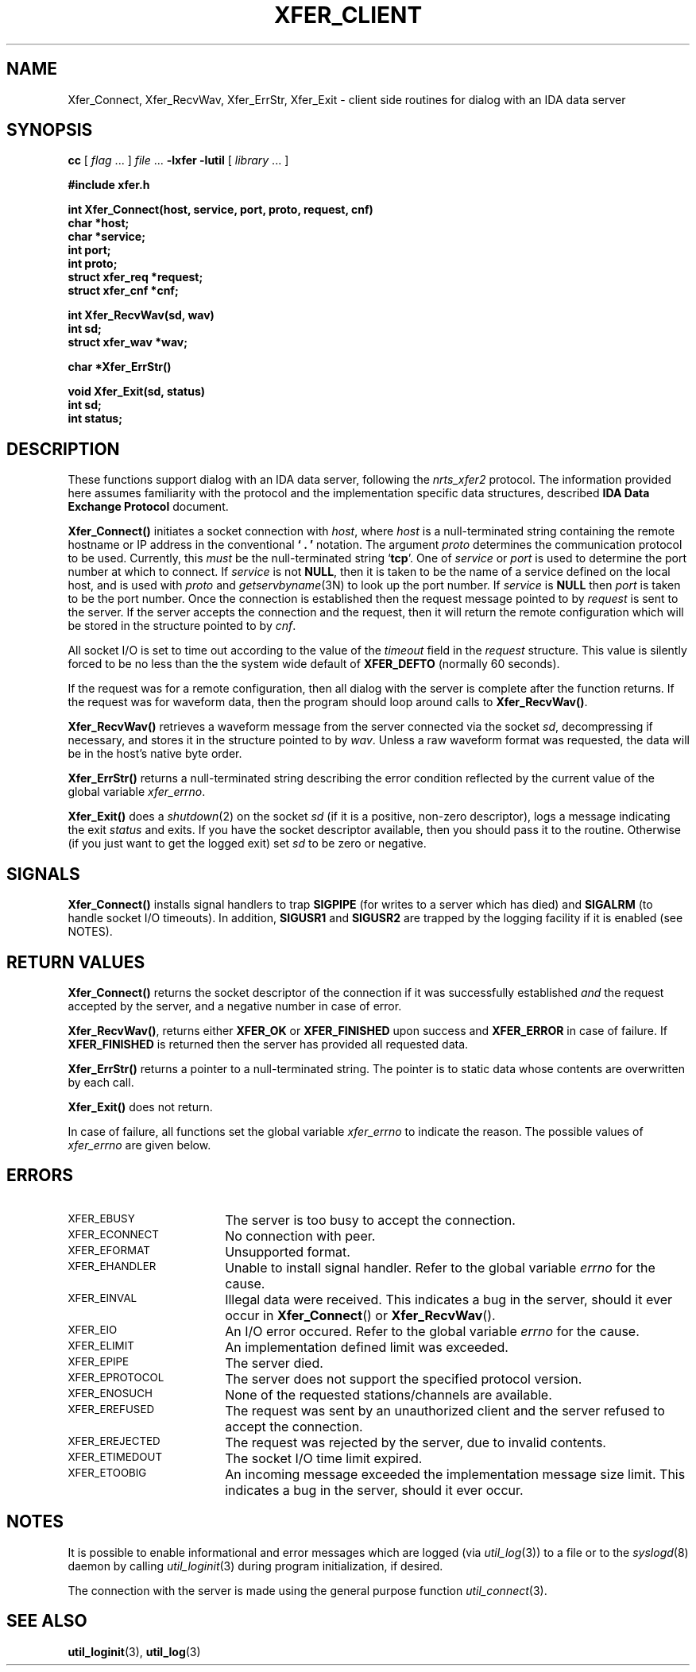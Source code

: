 .\" $Id: client.3,v 1.1.1.1 2000/02/08 20:20:43 dec Exp $
.TH XFER_CLIENT 3 "June 1996" "IDA Data Exchange Routines"
.SH NAME
Xfer_Connect, Xfer_RecvWav, Xfer_ErrStr, Xfer_Exit \- client side routines for dialog with an IDA data server
.SH SYNOPSIS
.B cc
.RI "[ " "flag" " \|.\|.\|. ] " "file" " \|.\|.\|."
.B \-lxfer \-lutil
.RI "[ " "library" " \|.\|.\|. ]"
.LP
.B #include "xfer.h"
.ft
.fi
.LP
.nf
.ft B
int Xfer_Connect(host, service, port, proto, request, cnf)
char *host;
char *service;
int port;
int proto;
struct xfer_req *request;
struct xfer_cnf *cnf;
.ft
.fi
.LP
.nf
.ft B
int Xfer_RecvWav(sd, wav)
int sd;
struct xfer_wav *wav;
.ft
.fi
.LP
.nf
.ft B
char *Xfer_ErrStr()
.ft
.fi
.LP
.nf
.ft B
void Xfer_Exit(sd, status)
int sd;
int status;
.ft
.fi
.SH DESCRIPTION
These functions support dialog with an IDA data server, following
the \fInrts_xfer2\fR protocol.  The
information provided here assumes familiarity with the protocol and
the implementation specific data structures, described
\fBIDA Data Exchange Protocol\fR document.
.sp
.B Xfer_Connect(\|)
initiates a socket connection with \fIhost\fR, where \fIhost\fR is
a null-terminated string containing the remote hostname or IP address
in the conventional \fB` . '\fR notation.  
The argument
\fIproto\fR determines the communication protocol to be
used.  Currently, this \fImust\fR be the null-terminated string `\fBtcp\fR'.
One of \fIservice\fR or \fIport\fR
is used to determine the port number at which to connect.  
If \fIservice\fR
is not \fBNULL\fR, then it is taken to be the name of a service defined
on the local host, and is used with \fIproto\fR and 
\fIgetservbyname\fR(3N)
to look up the port number.  If \fIservice\fR is \fBNULL\fR then \fIport\fR
is taken to be the port number.  Once the connection is established
then the request message pointed to by \fIrequest\fR is sent to the
server.
If the server accepts the connection and the request, then
it will return the remote configuration which will be stored in the
structure pointed to by \fIcnf\fR.
.sp
All socket I/O is set to time out according to the value of the
\fItimeout\fR field in the \fIrequest\fR structure.  This value
is silently forced to be no less than the
the system wide default of \fBXFER_DEFTO\fR (normally 60 seconds).
.sp
If the request was for a remote configuration, then all dialog
with the server is complete after the function returns.  If the
request was for waveform data, then the program should loop around
calls to \fBXfer_RecvWav(\|)\fR.
.sp
.B Xfer_RecvWav(\|)
retrieves a waveform message from the server connected via the socket
\fIsd\fR, decompressing if necessary, and stores it in the structure pointed to by \fIwav\fR.  
Unless a raw waveform format was requested, the data will be in the 
host's native byte order.
.sp
.B Xfer_ErrStr(\|)
returns a null-terminated string describing the error condition 
reflected by the current value of the global variable \fIxfer_errno\fR.
.sp
\fBXfer_Exit(\|)\fR does a \fIshutdown\fR(2) on the socket \fIsd\fR (if it
is a positive, non-zero descriptor), logs a message indicating the
exit \fIstatus\fR and exits.  If you have the socket descriptor available,
then you should pass it to the routine. Otherwise (if you just want to
get the logged exit) set \fIsd\fR to be zero or negative.
.SH SIGNALS
\fBXfer_Connect(\|)\fR installs signal handlers to trap
\fBSIGPIPE\fR (for writes to a server which has died) and
\fBSIGALRM\fR (to handle socket I/O timeouts).  In addition,
\fBSIGUSR1\fR and \fBSIGUSR2\fR are trapped by the logging facility
if it is enabled (see NOTES).
.SH RETURN VALUES
.B Xfer_Connect(\|)
returns the socket descriptor of the connection if it was successfully
established \fIand\fR the request accepted by the server, and a negative
number in case of error.
.sp
\fBXfer_RecvWav(\|)\fR,
returns either \fBXFER_OK\fR or \fBXFER_FINISHED\fR upon success and
\fBXFER_ERROR\fR in case of failure.  If \fBXFER_FINISHED\fR is returned
then the server has provided all requested data.
.sp
\fBXfer_ErrStr(\|)\fR returns a pointer to a null-terminated string.  The
pointer is to static data whose contents are overwritten by each call.
.sp
\fBXfer_Exit(\|)\fR
does not return.
.sp
In case of failure, all functions set the global variable \fIxfer_errno\fR
to indicate the reason.  The possible values of \fIxfer_errno\fR are
given below.
.SH ERRORS
.TP 18
.SM XFER_EBUSY
The server is too busy to accept the connection.
.TP
.SM XFER_ECONNECT
No connection with peer.
.TP
.SM XFER_EFORMAT
Unsupported format.
.TP
.SM XFER_EHANDLER
Unable to install signal handler.
Refer to the global variable \fIerrno\fR for the cause.
.TP
.SM XFER_EINVAL
Illegal data were received.  
This indicates a bug in the server, should it ever occur
in \fBXfer_Connect\fR() or \fBXfer_RecvWav\fR().
.TP
.SM XFER_EIO
An I/O error occured.  
Refer to the global variable \fIerrno\fR for the cause.
.TP
.SM XFER_ELIMIT
An implementation defined limit was exceeded.
.TP
.SM XFER_EPIPE
The server died.
.TP
.SM XFER_EPROTOCOL
The server does not support the specified protocol version.
.TP
.SM XFER_ENOSUCH
None of the requested stations/channels are available.
.TP
.SM XFER_EREFUSED
The request was sent by an unauthorized client and the server refused
to accept the connection.
.TP
.SM XFER_EREJECTED
The request was rejected by the server, due to invalid contents.
.TP
.SM XFER_ETIMEDOUT
The socket I/O time limit expired.
.TP
.SM XFER_ETOOBIG
An incoming message exceeded the implementation message size limit.
This indicates a bug in the server, should it ever occur.
.SH NOTES
It is possible to enable informational and error messages which are
logged (via \fIutil_log\fR(3)) to a file or to the \fIsyslogd\fR(8)
daemon by calling \fIutil_loginit\fR(3) during program initialization,
if desired.
.sp
The connection with the server is made using the general purpose
function \fIutil_connect\fR(3).
.sp
.SH SEE ALSO
.BR util_loginit (3),
.BR util_log (3)
